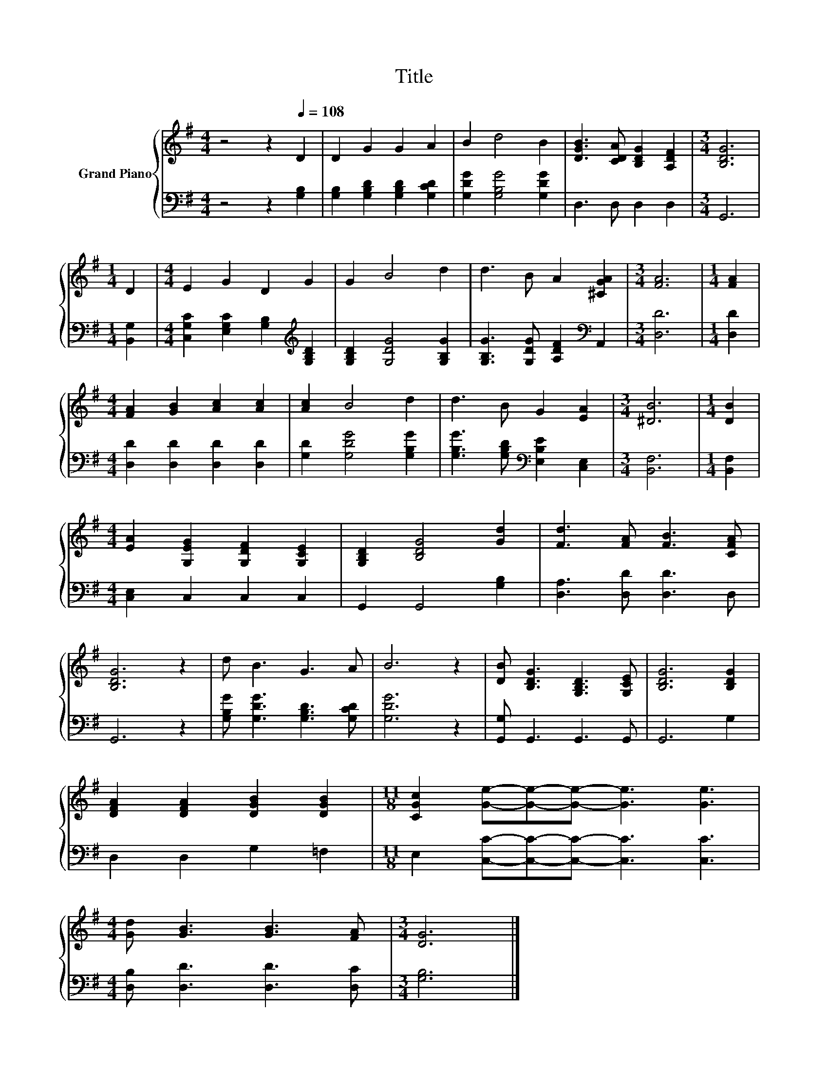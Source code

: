 X:1
T:Title
%%score { 1 | 2 }
L:1/8
M:4/4
K:G
V:1 treble nm="Grand Piano"
V:2 bass 
V:1
 z4 z2[Q:1/4=108] D2 | D2 G2 G2 A2 | B2 d4 B2 | [DGB]3 [CDA] [B,DG]2 [A,DF]2 |[M:3/4] [B,DG]6 | %5
[M:1/4] D2 |[M:4/4] E2 G2 D2 G2 | G2 B4 d2 | d3 B A2 [^CGA]2 |[M:3/4] [FA]6 |[M:1/4] [FA]2 | %11
[M:4/4] [FA]2 [GB]2 [Ac]2 [Ac]2 | [Ac]2 B4 d2 | d3 B G2 [EA]2 |[M:3/4] [^DB]6 |[M:1/4] [DB]2 | %16
[M:4/4] [EA]2 [G,EG]2 [G,DF]2 [G,CE]2 | [G,B,D]2 [B,DG]4 [Gd]2 | [Fd]3 [FA] [FB]3 [CFA] | %19
 [B,DG]6 z2 | d B3 G3 A | B6 z2 | [DB] [B,DG]3 [G,B,D]3 [G,CE] | [B,DG]6 [B,DG]2 | %24
 [DFA]2 [DFA]2 [DGB]2 [DGB]2 |[M:11/8] [CGc]2 [Ge]-[Ge]-[Ge]- [Ge]3 [Ge]3 | %26
[M:4/4] [Gd] [GB]3 [GB]3 [FA] |[M:3/4] [DG]6 |] %28
V:2
 z4 z2 [G,B,]2 | [G,B,]2 [G,B,D]2 [G,B,D]2 [G,CD]2 | [G,DG]2 [G,B,G]4 [G,DG]2 | D,3 D, D,2 D,2 | %4
[M:3/4] G,,6 |[M:1/4] [B,,G,]2 |[M:4/4] [C,G,C]2 [E,G,C]2 [G,B,]2[K:treble] [G,B,D]2 | %7
 [G,B,D]2 [G,DG]4 [G,B,G]2 | [G,B,G]3 [G,DG] [A,DF]2[K:bass] A,,2 |[M:3/4] [D,D]6 |[M:1/4] [D,D]2 | %11
[M:4/4] [D,D]2 [D,D]2 [D,D]2 [D,D]2 | [G,D]2 [G,DG]4 [G,B,G]2 | %13
 [G,B,G]3 [G,B,D][K:bass] [E,B,E]2 [C,E,]2 |[M:3/4] [B,,F,]6 |[M:1/4] [B,,F,]2 | %16
[M:4/4] [C,E,]2 C,2 C,2 C,2 | G,,2 G,,4 [G,B,]2 | [D,A,]3 [D,D] [D,D]3 D, | G,,6 z2 | %20
 [G,B,G] [G,DG]3 [G,B,D]3 [G,CD] | [G,DG]6 z2 | [G,,G,] G,,3 G,,3 G,, | G,,6 G,2 | %24
 D,2 D,2 G,2 =F,2 |[M:11/8] E,2 [C,C]-[C,C]-[C,C]- [C,C]3 [C,C]3 | %26
[M:4/4] [D,B,] [D,D]3 [D,D]3 [D,C] |[M:3/4] [G,B,]6 |] %28

